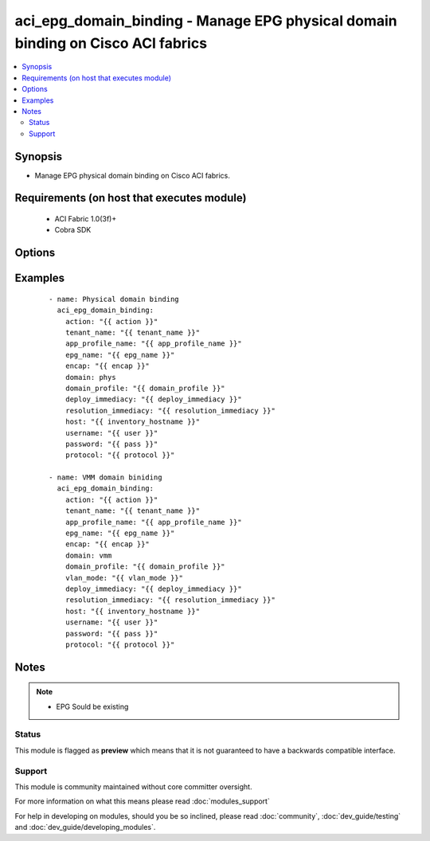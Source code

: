 .. _aci_epg_domain_binding:


aci_epg_domain_binding - Manage EPG physical domain binding on Cisco ACI fabrics
++++++++++++++++++++++++++++++++++++++++++++++++++++++++++++++++++++++++++++++++

.. versionadded:: 2.4


.. contents::
   :local:
   :depth: 2


Synopsis
--------

* Manage EPG physical domain binding on Cisco ACI fabrics.


Requirements (on host that executes module)
-------------------------------------------

  * ACI Fabric 1.0(3f)+
  * Cobra SDK


Options
-------

.. raw:: html

    <table border=1 cellpadding=4>
    <tr>
    <th class="head">parameter</th>
    <th class="head">required</th>
    <th class="head">default</th>
    <th class="head">choices</th>
    <th class="head">comments</th>
    </tr>
                <tr><td>action<br/><div style="font-size: small;"></div></td>
    <td>yes</td>
    <td></td>
        <td><ul><li>post</li><li>get</li><li>delete</li></ul></td>
        <td><div>post, get, or delete</div>        </td></tr>
                <tr><td>app_profile_name<br/><div style="font-size: small;"></div></td>
    <td>yes</td>
    <td></td>
        <td></td>
        <td><div>Application Profile Name</div>        </td></tr>
                <tr><td>deploy_immediacy<br/><div style="font-size: small;"></div></td>
    <td>no</td>
    <td>on-demand</td>
        <td><ul><li>on-demand</li><li>immediate</li></ul></td>
        <td><div>On Demand | Immediate</div>        </td></tr>
                <tr><td>domain<br/><div style="font-size: small;"></div></td>
    <td>no</td>
    <td>phys</td>
        <td><ul><li>phys</li><li>vmm</li></ul></td>
        <td><div>Dictates domain to be used</div>        </td></tr>
                <tr><td>domain_profile<br/><div style="font-size: small;"></div></td>
    <td>yes</td>
    <td></td>
        <td></td>
        <td><div>Dictates domain profile to be attached</div>        </td></tr>
                <tr><td>encap<br/><div style="font-size: small;"></div></td>
    <td>yes</td>
    <td></td>
        <td></td>
        <td><div>Vlan encapsulation</div>        </td></tr>
                <tr><td>epg_name<br/><div style="font-size: small;"></div></td>
    <td>yes</td>
    <td></td>
        <td></td>
        <td><div>EPG Name</div>        </td></tr>
                <tr><td>host<br/><div style="font-size: small;"></div></td>
    <td>yes</td>
    <td></td>
        <td></td>
        <td><div>IP Address or hostname of APIC resolvable by Ansible control host</div>        </td></tr>
                <tr><td>netflow<br/><div style="font-size: small;"></div></td>
    <td>no</td>
    <td>enabled</td>
        <td><ul><li>enabled</li><li>disabled</li></ul></td>
        <td><div>Enabled | Disabled</div>        </td></tr>
                <tr><td>password<br/><div style="font-size: small;"></div></td>
    <td>yes</td>
    <td></td>
        <td></td>
        <td><div>Password used to login to the switch</div>        </td></tr>
                <tr><td>protocol<br/><div style="font-size: small;"></div></td>
    <td>no</td>
    <td>https</td>
        <td><ul><li>http</li><li>https</li></ul></td>
        <td><div>Dictates connection protocol to use</div>        </td></tr>
                <tr><td>resolution_immediacy<br/><div style="font-size: small;"></div></td>
    <td>no</td>
    <td>on-demand</td>
        <td><ul><li>on-demand</li><li>immediate</li><li>pre-provision</li></ul></td>
        <td><div>On Demand | Immediate | Pre-Provision</div>        </td></tr>
                <tr><td>tenant_name<br/><div style="font-size: small;"></div></td>
    <td>yes</td>
    <td></td>
        <td></td>
        <td><div>Tenant Name</div>        </td></tr>
                <tr><td>username<br/><div style="font-size: small;"></div></td>
    <td>yes</td>
    <td>admin</td>
        <td></td>
        <td><div>Username used to login to the switch</div>        </td></tr>
                <tr><td>vlan_mode<br/><div style="font-size: small;"></div></td>
    <td>no</td>
    <td>dynamic</td>
        <td><ul><li>dynamic</li><li>static</li></ul></td>
        <td><div>Dynamic | Static</div>        </td></tr>
        </table>
    </br>



Examples
--------

 ::

    
    - name: Physical domain binding
      aci_epg_domain_binding:
        action: "{{ action }}"
        tenant_name: "{{ tenant_name }}"
        app_profile_name: "{{ app_profile_name }}"
        epg_name: "{{ epg_name }}"
        encap: "{{ encap }}"
        domain: phys
        domain_profile: "{{ domain_profile }}"
        deploy_immediacy: "{{ deploy_immediacy }}"
        resolution_immediacy: "{{ resolution_immediacy }}"
        host: "{{ inventory_hostname }}"
        username: "{{ user }}"
        password: "{{ pass }}"
        protocol: "{{ protocol }}"
    
    - name: VMM domain biniding
      aci_epg_domain_binding:
        action: "{{ action }}"
        tenant_name: "{{ tenant_name }}"
        app_profile_name: "{{ app_profile_name }}"
        epg_name: "{{ epg_name }}"
        encap: "{{ encap }}"
        domain: vmm
        domain_profile: "{{ domain_profile }}"
        vlan_mode: "{{ vlan_mode }}"
        deploy_immediacy: "{{ deploy_immediacy }}"
        resolution_immediacy: "{{ resolution_immediacy }}"
        host: "{{ inventory_hostname }}"
        username: "{{ user }}"
        password: "{{ pass }}"
        protocol: "{{ protocol }}"


Notes
-----

.. note::
    - EPG Sould be existing



Status
~~~~~~

This module is flagged as **preview** which means that it is not guaranteed to have a backwards compatible interface.


Support
~~~~~~~

This module is community maintained without core committer oversight.

For more information on what this means please read :doc:`modules_support`


For help in developing on modules, should you be so inclined, please read :doc:`community`, :doc:`dev_guide/testing` and :doc:`dev_guide/developing_modules`.
